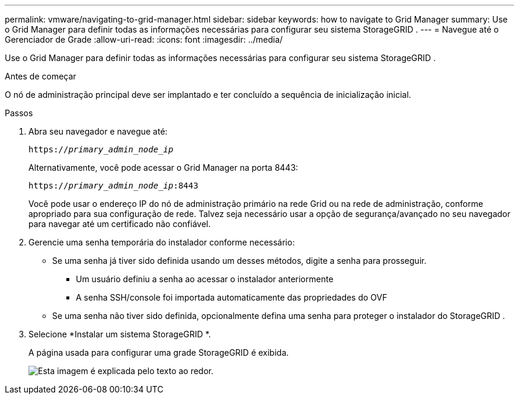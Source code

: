 ---
permalink: vmware/navigating-to-grid-manager.html 
sidebar: sidebar 
keywords: how to navigate to Grid Manager 
summary: Use o Grid Manager para definir todas as informações necessárias para configurar seu sistema StorageGRID . 
---
= Navegue até o Gerenciador de Grade
:allow-uri-read: 
:icons: font
:imagesdir: ../media/


[role="lead"]
Use o Grid Manager para definir todas as informações necessárias para configurar seu sistema StorageGRID .

.Antes de começar
O nó de administração principal deve ser implantado e ter concluído a sequência de inicialização inicial.

.Passos
. Abra seu navegador e navegue até:
+
`https://_primary_admin_node_ip_`

+
Alternativamente, você pode acessar o Grid Manager na porta 8443:

+
`https://_primary_admin_node_ip_:8443`

+
Você pode usar o endereço IP do nó de administração primário na rede Grid ou na rede de administração, conforme apropriado para sua configuração de rede.  Talvez seja necessário usar a opção de segurança/avançado no seu navegador para navegar até um certificado não confiável.

. Gerencie uma senha temporária do instalador conforme necessário:
+
** Se uma senha já tiver sido definida usando um desses métodos, digite a senha para prosseguir.
+
*** Um usuário definiu a senha ao acessar o instalador anteriormente
*** A senha SSH/console foi importada automaticamente das propriedades do OVF


** Se uma senha não tiver sido definida, opcionalmente defina uma senha para proteger o instalador do StorageGRID .


. Selecione *Instalar um sistema StorageGRID *.
+
A página usada para configurar uma grade StorageGRID é exibida.

+
image::../media/gmi_installer_first_screen.gif[Esta imagem é explicada pelo texto ao redor.]


